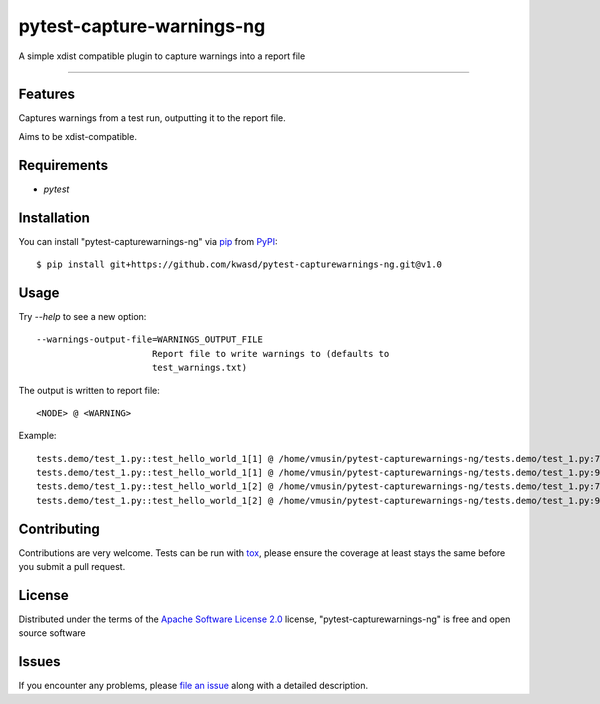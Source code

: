 ==========================
pytest-capture-warnings-ng
==========================

.. image:: https://github.com/kwasd/pytest-capturewarnings-ng/actions/workflows/test.yml/badge.svg
    :target: https://github.com/kwasd/pytest-capturewarnings-ng/actions/workflows/test.yml
    :alt: See Build Status on GitHub Actions

A simple xdist compatible plugin to capture warnings into a report file

----

Features
--------

Captures warnings from a test run, outputting it to the report file.

Aims to be xdist-compatible.


Requirements
------------

* `pytest`


Installation
------------

You can install "pytest-capturewarnings-ng" via `pip`_ from `PyPI`_::

    $ pip install git+https://github.com/kwasd/pytest-capturewarnings-ng.git@v1.0


Usage
-----

Try `--help` to see a new option::

  --warnings-output-file=WARNINGS_OUTPUT_FILE
                        Report file to write warnings to (defaults to
                        test_warnings.txt)

The output is written to report file::

    <NODE> @ <WARNING>

Example::

    tests.demo/test_1.py::test_hello_world_1[1] @ /home/vmusin/pytest-capturewarnings-ng/tests.demo/test_1.py:7: UserWarning: warning 1   warnings.warn('warning 1') 
    tests.demo/test_1.py::test_hello_world_1[1] @ /home/vmusin/pytest-capturewarnings-ng/tests.demo/test_1.py:9: UserWarning: warning 2   warnings.warn('warning 2') 
    tests.demo/test_1.py::test_hello_world_1[2] @ /home/vmusin/pytest-capturewarnings-ng/tests.demo/test_1.py:7: UserWarning: warning 1   warnings.warn('warning 1') 
    tests.demo/test_1.py::test_hello_world_1[2] @ /home/vmusin/pytest-capturewarnings-ng/tests.demo/test_1.py:9: UserWarning: warning 2   warnings.warn('warning 2')


Contributing
------------
Contributions are very welcome. Tests can be run with `tox`_, please ensure
the coverage at least stays the same before you submit a pull request.

License
-------

Distributed under the terms of the `Apache Software License 2.0`_ license, "pytest-capturewarnings-ng" is free and open source software


Issues
------

If you encounter any problems, please `file an issue`_ along with a detailed description.

.. _`Apache Software License 2.0`: https://www.apache.org/licenses/LICENSE-2.0
.. _`file an issue`: https://github.com/kwasd/pytest-capturewarnings-ng/issues
.. _`pytest`: https://github.com/pytest-dev/pytest
.. _`tox`: https://tox.readthedocs.io/en/latest/
.. _`pip`: https://pypi.org/project/pip/
.. _`PyPI`: https://pypi.org/project
